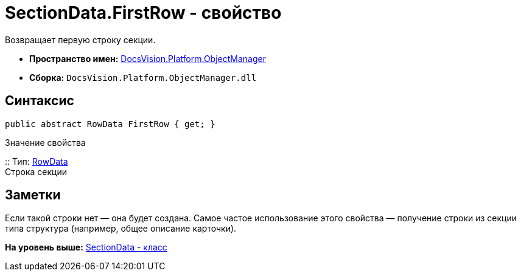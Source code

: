 = SectionData.FirstRow - свойство

Возвращает первую строку секции.

* [.keyword]*Пространство имен:* xref:api/DocsVision/Platform/ObjectManager/ObjectManager_NS.adoc[DocsVision.Platform.ObjectManager]
* [.keyword]*Сборка:* [.ph .filepath]`DocsVision.Platform.ObjectManager.dll`

== Синтаксис

[source,pre,codeblock,language-csharp]
----
public abstract RowData FirstRow { get; }
----

Значение свойства

::
  Тип: xref:RowData_CL.adoc[RowData]
  +
  Строка секции

== Заметки

Если такой строки нет — она будет создана. Самое частое использование этого свойства — получение строки из секции типа структура (например, общее описание карточки).

*На уровень выше:* xref:../../../../api/DocsVision/Platform/ObjectManager/SectionData_CL.adoc[SectionData - класс]
